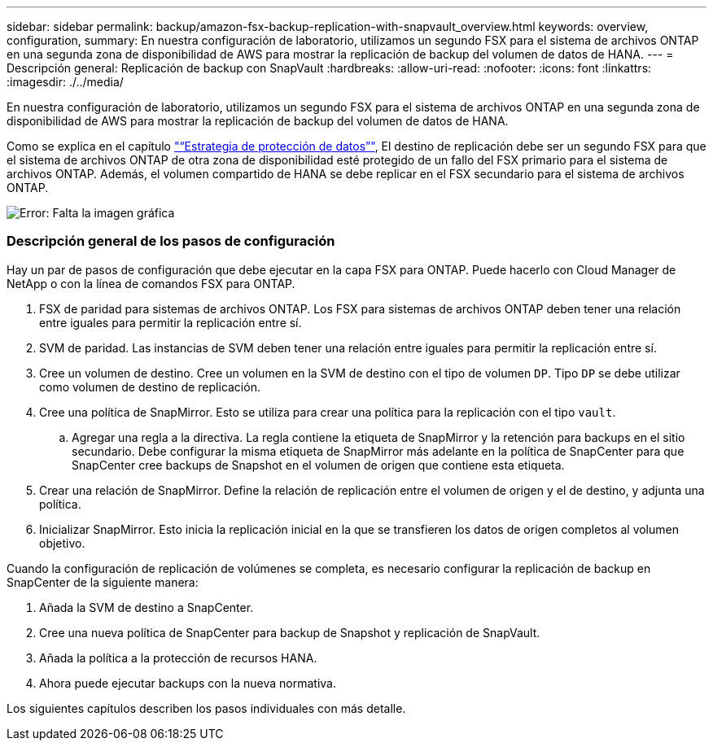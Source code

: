 ---
sidebar: sidebar 
permalink: backup/amazon-fsx-backup-replication-with-snapvault_overview.html 
keywords: overview, configuration, 
summary: En nuestra configuración de laboratorio, utilizamos un segundo FSX para el sistema de archivos ONTAP en una segunda zona de disponibilidad de AWS para mostrar la replicación de backup del volumen de datos de HANA. 
---
= Descripción general: Replicación de backup con SnapVault
:hardbreaks:
:allow-uri-read: 
:nofooter: 
:icons: font
:linkattrs: 
:imagesdir: ./../media/


[role="lead"]
En nuestra configuración de laboratorio, utilizamos un segundo FSX para el sistema de archivos ONTAP en una segunda zona de disponibilidad de AWS para mostrar la replicación de backup del volumen de datos de HANA.

Como se explica en el capítulo link:amazon-fsx-snapcenter-architecture.html#data-protection-strategy["“Estrategia de protección de datos”"], El destino de replicación debe ser un segundo FSX para que el sistema de archivos ONTAP de otra zona de disponibilidad esté protegido de un fallo del FSX primario para el sistema de archivos ONTAP. Además, el volumen compartido de HANA se debe replicar en el FSX secundario para el sistema de archivos ONTAP.

image::amazon-fsx-image8.png[Error: Falta la imagen gráfica]



=== Descripción general de los pasos de configuración

Hay un par de pasos de configuración que debe ejecutar en la capa FSX para ONTAP. Puede hacerlo con Cloud Manager de NetApp o con la línea de comandos FSX para ONTAP.

. FSX de paridad para sistemas de archivos ONTAP. Los FSX para sistemas de archivos ONTAP deben tener una relación entre iguales para permitir la replicación entre sí.
. SVM de paridad. Las instancias de SVM deben tener una relación entre iguales para permitir la replicación entre sí.
. Cree un volumen de destino. Cree un volumen en la SVM de destino con el tipo de volumen `DP`. Tipo `DP` se debe utilizar como volumen de destino de replicación.
. Cree una política de SnapMirror. Esto se utiliza para crear una política para la replicación con el tipo `vault`.
+
.. Agregar una regla a la directiva. La regla contiene la etiqueta de SnapMirror y la retención para backups en el sitio secundario. Debe configurar la misma etiqueta de SnapMirror más adelante en la política de SnapCenter para que SnapCenter cree backups de Snapshot en el volumen de origen que contiene esta etiqueta.


. Crear una relación de SnapMirror. Define la relación de replicación entre el volumen de origen y el de destino, y adjunta una política.
. Inicializar SnapMirror. Esto inicia la replicación inicial en la que se transfieren los datos de origen completos al volumen objetivo.


Cuando la configuración de replicación de volúmenes se completa, es necesario configurar la replicación de backup en SnapCenter de la siguiente manera:

. Añada la SVM de destino a SnapCenter.
. Cree una nueva política de SnapCenter para backup de Snapshot y replicación de SnapVault.
. Añada la política a la protección de recursos HANA.
. Ahora puede ejecutar backups con la nueva normativa.


Los siguientes capítulos describen los pasos individuales con más detalle.

